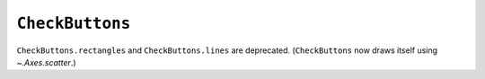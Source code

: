 ``CheckButtons``
~~~~~~~~~~~~~~~~~~~~~~~~~
``CheckButtons.rectangles`` and ``CheckButtons.lines`` are deprecated.  (``CheckButtons`` now draws itself using `~.Axes.scatter`.)

